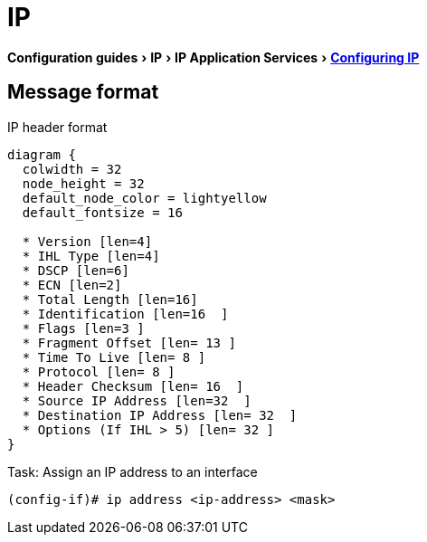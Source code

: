 = IP
:experimental:
:icons: font

menu:Configuration guides[IP > IP Application Services > http://www.cisco.com/c/en/us/td/docs/ios-xml/ios/ipapp/configuration/15-mt/iap-15-mt-book/iap-ip.html[Configuring IP] ]

== Message format

.IP header format
["packetdiag", target="ip-header"]
----
diagram {
  colwidth = 32
  node_height = 32
  default_node_color = lightyellow
  default_fontsize = 16

  * Version [len=4]
  * IHL Type [len=4]
  * DSCP [len=6]
  * ECN [len=2]
  * Total Length [len=16]
  * Identification [len=16  ]
  * Flags [len=3 ]
  * Fragment Offset [len= 13 ]
  * Time To Live [len= 8 ]
  * Protocol [len= 8 ]
  * Header Checksum [len= 16  ]
  * Source IP Address [len=32  ]
  * Destination IP Address [len= 32  ]
  * Options (If IHL > 5) [len= 32 ]
}
----


.Task: Assign an IP address to an interface
----
(config-if)# ip address <ip-address> <mask>
----


   
